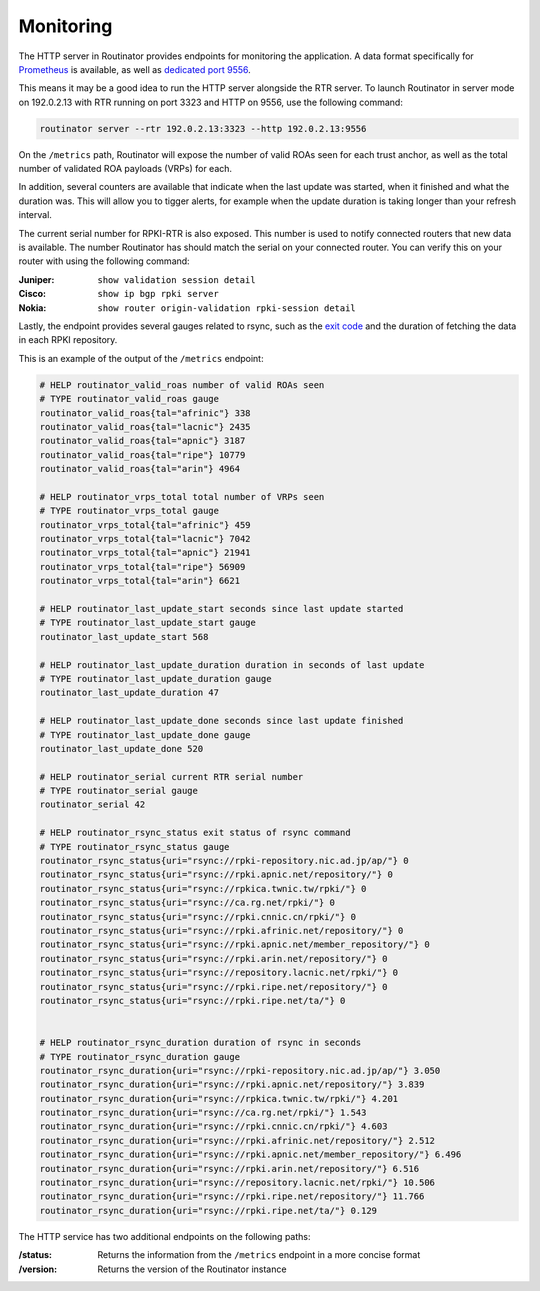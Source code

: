.. _doc_routinator_monitoring:

Monitoring
==========

The HTTP server in Routinator provides endpoints for monitoring the application. A data format specifically for `Prometheus
<https://prometheus.io/>`_ is available, as well as `dedicated port 9556
<https://github.com/prometheus/prometheus/wiki/Default-port-allocations>`_.

This means it may be a good idea to run the HTTP server alongside
the RTR server. To launch Routinator in server mode on 192.0.2.13 with RTR
running on port 3323 and HTTP on 9556, use the following command:

.. code-block:: bash

   routinator server --rtr 192.0.2.13:3323 --http 192.0.2.13:9556

On the ``/metrics`` path, Routinator will expose the number of valid 
ROAs seen for each trust anchor, as well as the total number of validated 
ROA payloads (VRPs) for each. 

In addition, several counters are available that indicate when the last 
update was started, when it finished and what the duration was. This will 
allow you to tigger alerts, for example when the update duration is taking
longer than your refresh interval. 

The current serial number for RPKI-RTR is also exposed. This number is used
to notify connected routers that new data is available. The number Routinator
has should match the serial on your connected router. You can verify this on your router with using the following command:

:Juniper:
     ``show validation session detail``

:Cisco: 
     ``show ip bgp rpki server``

:Nokia:
     ``show router origin-validation rpki-session detail``

Lastly, the endpoint provides several gauges related to rsync, such as the `exit
code <https://lxadm.com/Rsync_exit_codes>`_ and the duration of fetching the
data in each RPKI repository.

This is an example of the output of the ``/metrics`` endpoint:

.. code-block:: text

   # HELP routinator_valid_roas number of valid ROAs seen
   # TYPE routinator_valid_roas gauge
   routinator_valid_roas{tal="afrinic"} 338
   routinator_valid_roas{tal="lacnic"} 2435
   routinator_valid_roas{tal="apnic"} 3187
   routinator_valid_roas{tal="ripe"} 10779
   routinator_valid_roas{tal="arin"} 4964

   # HELP routinator_vrps_total total number of VRPs seen
   # TYPE routinator_vrps_total gauge
   routinator_vrps_total{tal="afrinic"} 459
   routinator_vrps_total{tal="lacnic"} 7042
   routinator_vrps_total{tal="apnic"} 21941
   routinator_vrps_total{tal="ripe"} 56909
   routinator_vrps_total{tal="arin"} 6621

   # HELP routinator_last_update_start seconds since last update started
   # TYPE routinator_last_update_start gauge
   routinator_last_update_start 568

   # HELP routinator_last_update_duration duration in seconds of last update
   # TYPE routinator_last_update_duration gauge
   routinator_last_update_duration 47

   # HELP routinator_last_update_done seconds since last update finished
   # TYPE routinator_last_update_done gauge
   routinator_last_update_done 520

   # HELP routinator_serial current RTR serial number
   # TYPE routinator_serial gauge
   routinator_serial 42
   
   # HELP routinator_rsync_status exit status of rsync command
   # TYPE routinator_rsync_status gauge
   routinator_rsync_status{uri="rsync://rpki-repository.nic.ad.jp/ap/"} 0
   routinator_rsync_status{uri="rsync://rpki.apnic.net/repository/"} 0
   routinator_rsync_status{uri="rsync://rpkica.twnic.tw/rpki/"} 0
   routinator_rsync_status{uri="rsync://ca.rg.net/rpki/"} 0
   routinator_rsync_status{uri="rsync://rpki.cnnic.cn/rpki/"} 0
   routinator_rsync_status{uri="rsync://rpki.afrinic.net/repository/"} 0
   routinator_rsync_status{uri="rsync://rpki.apnic.net/member_repository/"} 0
   routinator_rsync_status{uri="rsync://rpki.arin.net/repository/"} 0
   routinator_rsync_status{uri="rsync://repository.lacnic.net/rpki/"} 0
   routinator_rsync_status{uri="rsync://rpki.ripe.net/repository/"} 0
   routinator_rsync_status{uri="rsync://rpki.ripe.net/ta/"} 0

         
   # HELP routinator_rsync_duration duration of rsync in seconds
   # TYPE routinator_rsync_duration gauge
   routinator_rsync_duration{uri="rsync://rpki-repository.nic.ad.jp/ap/"} 3.050
   routinator_rsync_duration{uri="rsync://rpki.apnic.net/repository/"} 3.839
   routinator_rsync_duration{uri="rsync://rpkica.twnic.tw/rpki/"} 4.201
   routinator_rsync_duration{uri="rsync://ca.rg.net/rpki/"} 1.543
   routinator_rsync_duration{uri="rsync://rpki.cnnic.cn/rpki/"} 4.603
   routinator_rsync_duration{uri="rsync://rpki.afrinic.net/repository/"} 2.512
   routinator_rsync_duration{uri="rsync://rpki.apnic.net/member_repository/"} 6.496
   routinator_rsync_duration{uri="rsync://rpki.arin.net/repository/"} 6.516
   routinator_rsync_duration{uri="rsync://repository.lacnic.net/rpki/"} 10.506
   routinator_rsync_duration{uri="rsync://rpki.ripe.net/repository/"} 11.766
   routinator_rsync_duration{uri="rsync://rpki.ripe.net/ta/"} 0.129

The HTTP service has two additional endpoints on the following paths:

:/status:
     Returns the information from the ``/metrics`` endpoint in a more 
     concise format

:/version:
     Returns the version of the Routinator instance
